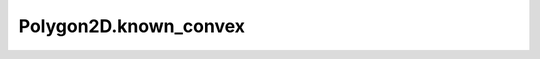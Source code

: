 Polygon2D.known_convex
======================

.. autoattribute:: crossproduct.polygon.Polygon2D.known_convex